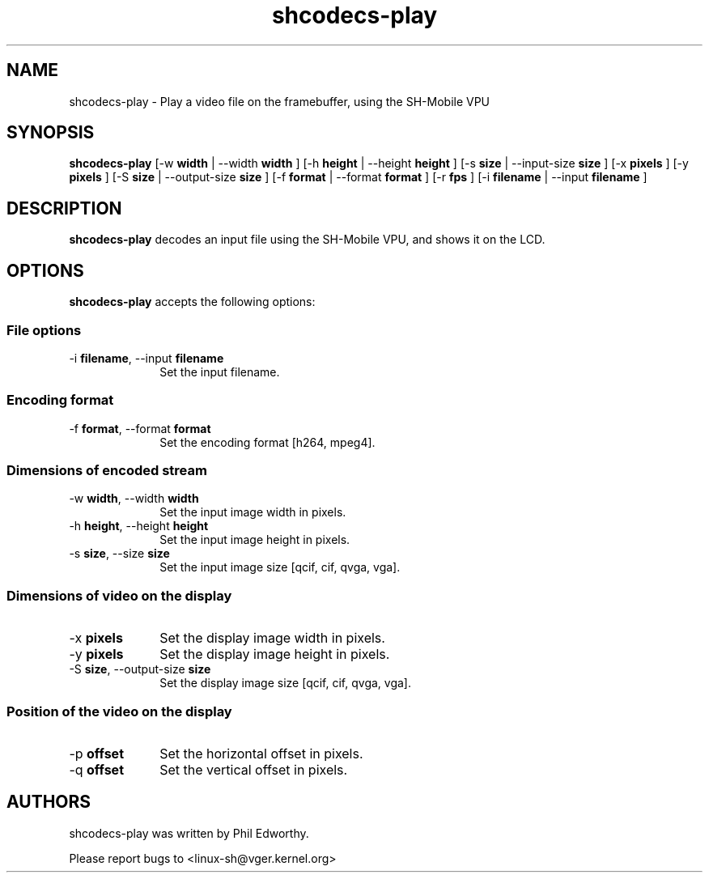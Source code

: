 .TH "shcodecs-play" 1 "May 2009" "SH Codecs" "Linux-SH Multimedia"

.SH NAME
shcodecs-play \- Play a video file on the framebuffer, using the SH-Mobile VPU

.SH SYNOPSIS

.B \fBshcodecs-play\fR [\-w \fBwidth\fR | \-\-width \fBwidth\fR ] [\-h \fBheight\fR | \-\-height \fBheight\fR ] [\-s \fBsize\fR | \-\-input-size \fBsize\fR ] [\-x \fBpixels\fR ] [\-y \fBpixels\fR ] [\-S \fBsize\fR | \-\-output-size \fBsize\fR ] [\-f \fBformat\fR | \-\-format \fBformat\fR ] [\-r \fBfps\fR ] [\-i \fBfilename\fR | \-\-input \fBfilename\fR ]

.SH DESCRIPTION
.B shcodecs-play
decodes an input file using the SH-Mobile VPU, and shows it on the LCD.

.SH OPTIONS
.PP
\fBshcodecs-play\fR accepts the following options:

.SS "File options"
.IP "\-i \fBfilename\fR, \-\-input \fBfilename\fR" 10
Set the input filename.

.SS "Encoding format"
.IP "\-f \fBformat\fR, \-\-format \fBformat\fR" 10
Set the encoding format [h264, mpeg4].

.SS "Dimensions of encoded stream"
.IP "\-w \fBwidth\fR, \-\-width \fBwidth\fR" 10
Set the input image width in pixels.

.IP "\-h \fBheight\fR, \-\-height \fBheight\fR" 10
Set the input image height in pixels.

.IP "\-s \fBsize\fR, \-\-size \fBsize\fR" 10
Set the input image size [qcif, cif, qvga, vga].

.SS "Dimensions of video on the display"
.IP "\-x \fBpixels\fR" 10
Set the display image width in pixels.

.IP "\-y \fBpixels\fR" 10
Set the display image height in pixels.

.IP "\-S \fBsize\fR, \-\-output-size \fBsize\fR" 10
Set the display image size [qcif, cif, qvga, vga].

.SS "Position of the video on the display"
.IP "\-p \fBoffset\fR" 10
Set the horizontal offset in pixels.

.IP "\-q \fBoffset\fR" 10
Set the vertical offset in pixels.

.SH AUTHORS

shcodecs-play was written by Phil Edworthy.

Please report bugs to <linux-sh@vger.kernel.org>
